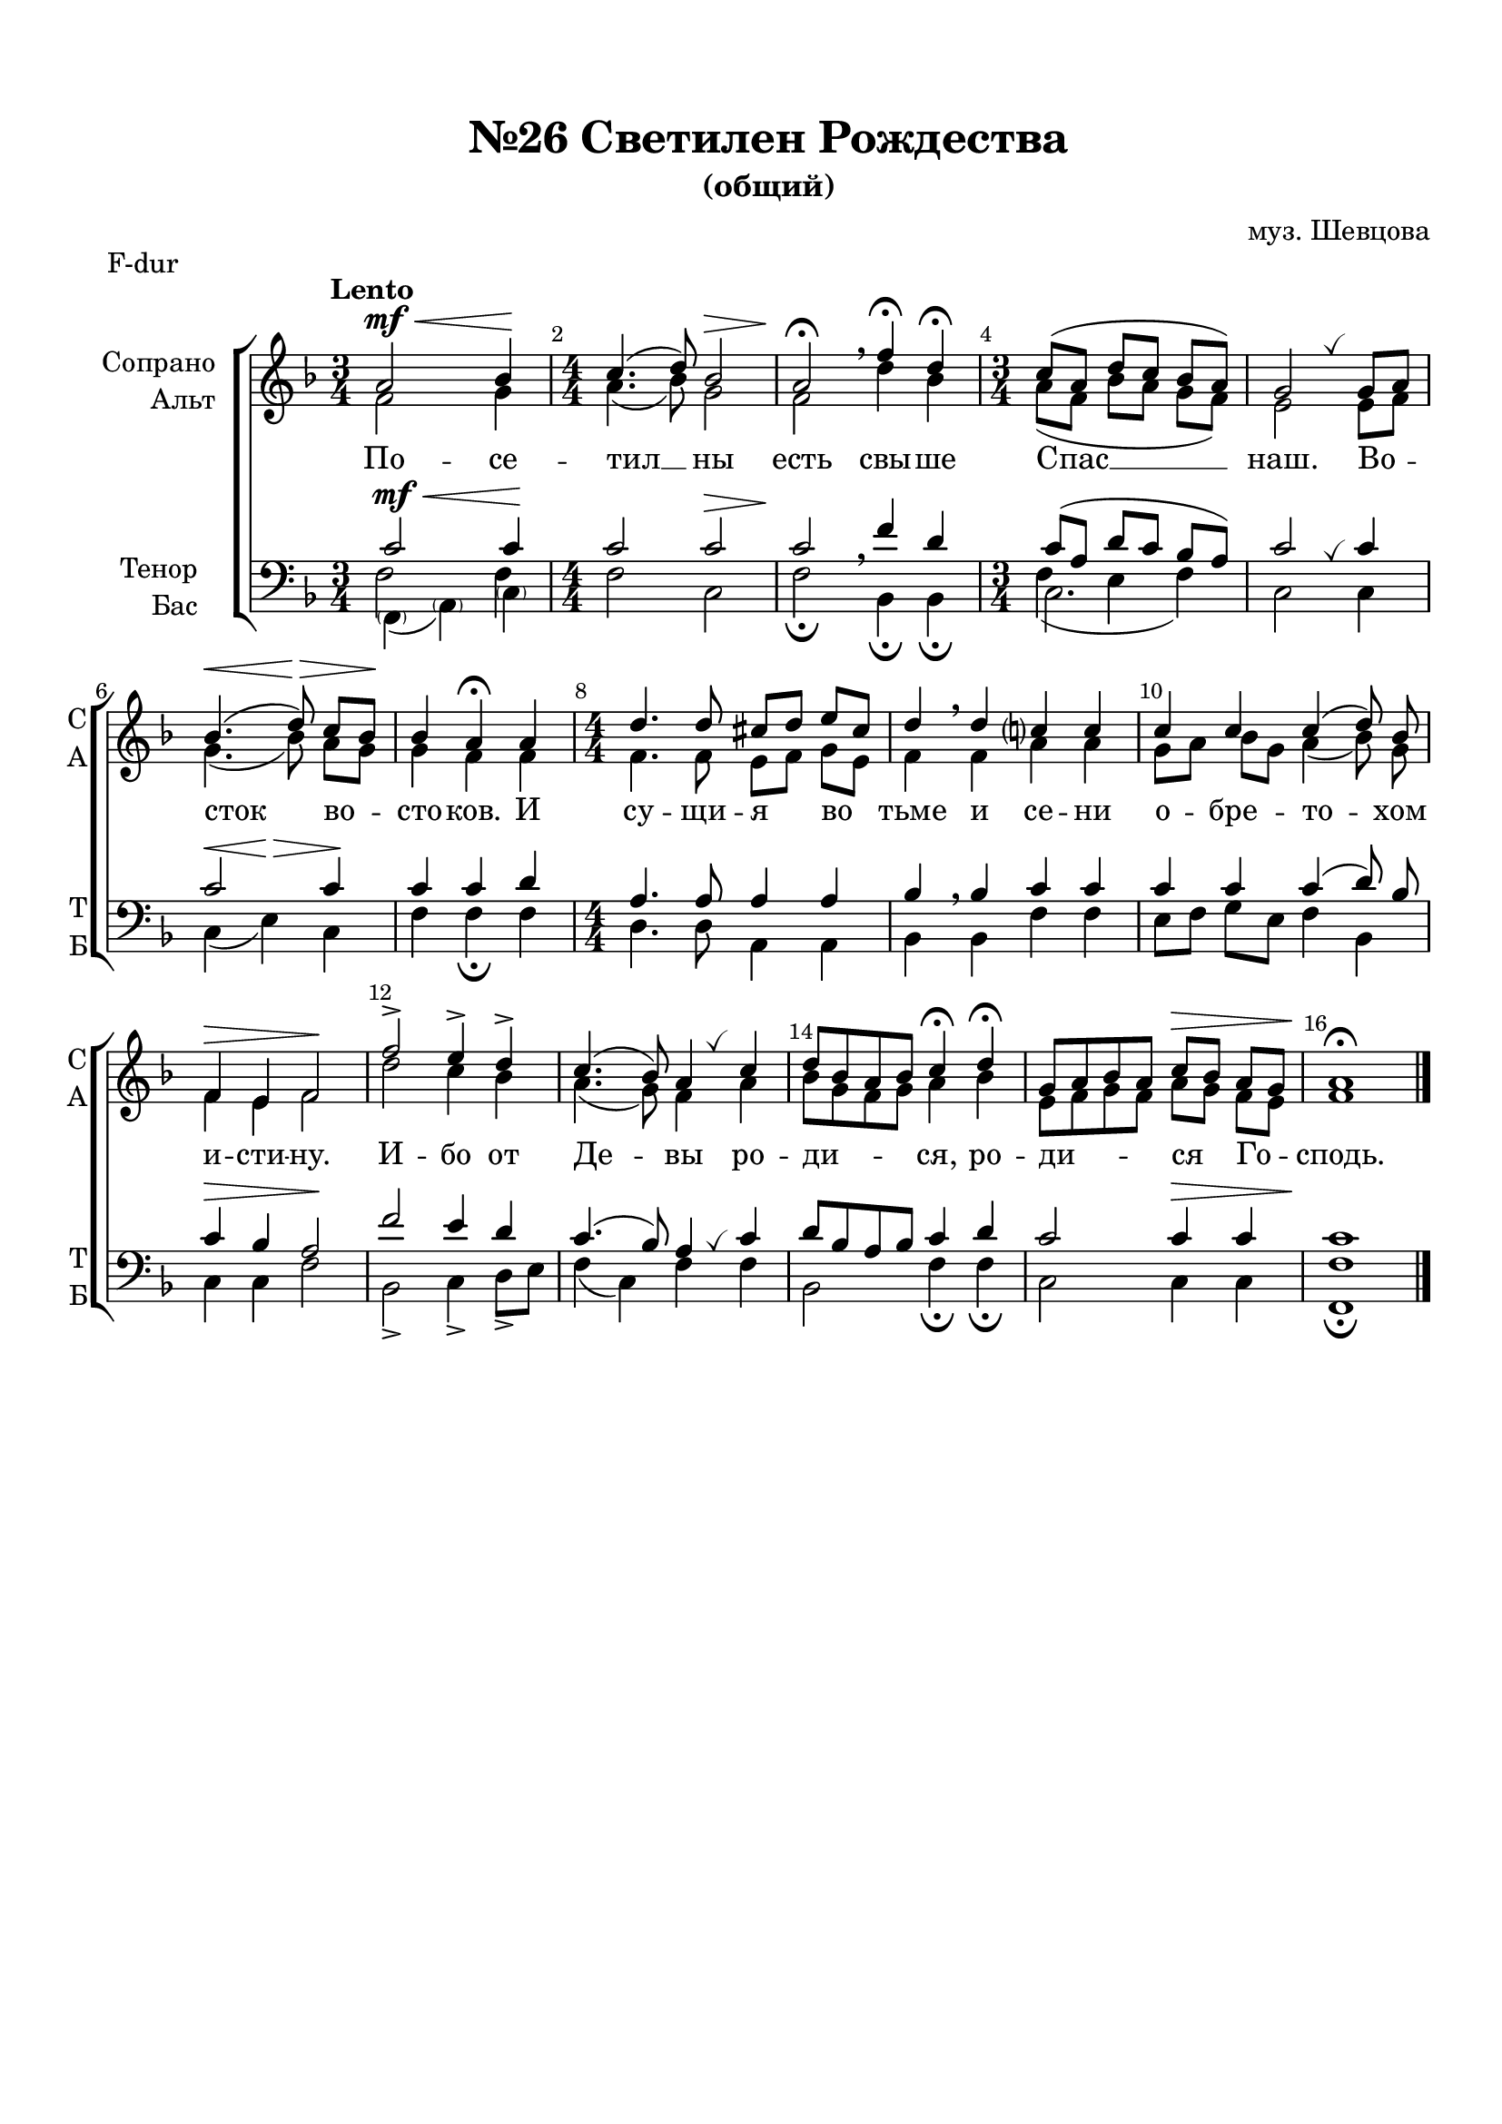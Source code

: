 \version "2.18.2"

% закомментируйте строку ниже, чтобы получался pdf с навигацией
#(ly:set-option 'point-and-click #f)
#(ly:set-option 'midi-extension "mid")
#(set-default-paper-size "a4")
%#(set-global-staff-size 18)

\header {
  composer = "муз. Шевцова"
  title = "№26 Светилен Рождества"
  subtitle = "(общий)"
  % Удалить строку версии LilyPond 
  tagline = ##f
}

global = {
  \key g \major
  \time 3/4
  \numericTimeSignature
  \autoBeamOff
}

%make visible number of every 2-nd bar
secondbar = {
  \override Score.BarNumber.break-visibility = #end-of-line-invisible
  \set Score.barNumberVisibility = #(every-nth-bar-number-visible 2)
}

breath = { \once \override BreathingSign.text =
    \markup { \musicglyph #"scripts.tickmark" } \breathe }

%use this as temporary line break
abr = { \break }

% uncommend next line when finished
abr = {}

%once hide accidental (runaround for cadenza
nat = { \once \hide Accidental }

sopvoice = \relative c'' {
  \global
  \dynamicUp
  
  \secondbar
  \tempo Lento
  b2\mf\< c4\!
  \time 4/4 d4.( e8) c2\> |
  b2\!\fermata \breathe g'4\fermata e\fermata |
  \time 3/4 d8[( b] e[ d] c[ b]) |
  a2 \breath a8[ b] |
  c4.(\< e8)\> d[ c]\! | \abr
  c4 b\fermata b |
  \time 4/4 e4. e8 dis8[ e] fis[ dis] |
  e4 \breathe e d? d |
  d d d( e8) c |
  g4\> fis g2\! | \abr
  g'2-> fis4-> e-> |
  d4.( c8) b4 \breath d |
  e8[ c b c] d4\fermata e\fermata |
  a,8[ b c b] d[\> c] b[ a] |
  b1\fermata\! \bar "|."
}


altvoice = \relative c'' {
  \global
  \dynamicUp  
  g2 a4 |
  b4.( c8) a2 |
  g e'4 c |
  b8[( g] c[ b] a[ g]) |
  fis2 fis8[ g] |
  a4.( c8) b[ a] |
  a4 g g |
  g4. g8 fis[ g] a[ fis] |
  g4 g b b |
  a8[ b] c[ a] b4( c8) a |
  g4 fis g2 |
  e'2 d4 c |
  b4.( a8) g4 b |
  c8[ a g a] b4 c |
  fis,8[ g a g] b[ a] g[ fis] |
  g1
}


tenorvoice = \relative c' {
  \global
  \dynamicUp 
  d2\mf\< d4\! |
  d2 d\> |
  d\! \breathe g4 e |
  d8[( b] e[ d] c[ b]) |
  d2 \breath d4 |
  d2 d4 |
  d d e |
  b4. b8 b4 b |
  c \breathe c d d |
  d d d( e8) c |
  d4\> c b2\! |
  g'2 fis4 e |
  d4.( c8) b4 \breath d |
  e8[ c b c] d4 e |
  d2 d4\> d |
  d1\!
}


bassvoice = \relative c' {
  \global
  \dynamicUp
  << { \parenthesize g,4( \parenthesize b) \parenthesize d } \new Voice { \voiceFour g2 g4 } >> |
  g2 d |
  g\fermata c,4\fermata c\fermata |
  << d2. \new Voice { \voiceFour  g4( fis g) } >>|
  d2 d4 |
  d\<( fis)\> d\! |
  g g\fermata g |
  e4. e8 b4 b |
  c c g' g |
  fis8[ g] a[ fis] g4 c, |
  d4 d g2 |
  c,-> d4-> e8->[ fis] |
  g4( d) g4 g |
  c,2 g'4\fermata g\fermata |
  d2 d4 d |
  <g g,>1\fermata
  
}

lyricscore = \lyricmode {
  По -- се -- тил __ ны есть свы -- ше Спас __ наш.
  Во -- сток во -- сто -- ков. И су -- щи -- я во тьме и се -- ни
  о -- бре -- то -- хом и -- сти -- ну.
  И -- бо от Де -- вы ро -- ди -- ся, ро -- ди -- ся Го -- сподь.
}

\bookpart {
  \paper {
    top-margin = 15
    left-margin = 15
    right-margin = 10
    bottom-margin = 15
    indent = 20
    ragged-bottom = ##f
  }
  \score {
    \header { piece = "F-dur" }
      \transpose g f {
    \new ChoirStaff <<
      \new Staff = "upstaff" \with {
        instrumentName = \markup { \right-column { "Сопрано" "Альт"  } }
        shortInstrumentName = \markup { \right-column { "С" "А"  } }
        midiInstrument = "voice oohs"
      } <<
        \new Voice = "soprano" { \voiceOne \sopvoice }
        \new Voice  = "alto" { \voiceTwo \altvoice }
      >> 
      
      \new Lyrics = "sopranos"
      % or: \new Lyrics \lyricsto "soprano" { \lyricscore }
      % alternative lyrics above up staff
      %\new Lyrics \with {alignAboveContext = "upstaff"} \lyricsto "soprano" \lyricst
      
      \new Staff = "downstaff" \with {
        instrumentName = \markup { \right-column { "Тенор" "Бас" } }
        shortInstrumentName = \markup { \right-column { "Т" "Б" } }
        midiInstrument = "voice oohs"
      } <<
        \new Voice = "tenor" { \voiceOne \clef bass \tenorvoice }
        \new Voice = "bass" { \voiceTwo \bassvoice }
      >>
      \context Lyrics = "sopranos" {
        \lyricsto "soprano" {
          \lyricscore
        }
      }
    >>
      }  % transposeµ
    \layout { 
      \context {
        \Score
      }
      \context {
        \Staff
        % удаляем обозначение темпа из общего плана
        %  \remove "Time_signature_engraver"
        %  \remove "Bar_number_engraver"
      }
      %Metronome_mark_engraver
    }
  }
}

\bookpart {
  \paper {
    top-margin = 15
    left-margin = 15
    right-margin = 10
    bottom-margin = 15
    indent = 20
    ragged-bottom = ##f
  }
  \score {
    \header { piece = "G-dur" }
    %  \transpose c bes {
    \new ChoirStaff <<
      \new Staff = "upstaff" \with {
        instrumentName = \markup { \right-column { "Сопрано" "Альт"  } }
        shortInstrumentName = \markup { \right-column { "С" "А"  } }
        midiInstrument = "voice oohs"
      } <<
        \new Voice = "soprano" { \voiceOne \sopvoice }
        \new Voice  = "alto" { \voiceTwo \altvoice }
      >> 
      
      \new Lyrics = "sopranos"
      % or: \new Lyrics \lyricsto "soprano" { \lyricscore }
      % alternative lyrics above up staff
      %\new Lyrics \with {alignAboveContext = "upstaff"} \lyricsto "soprano" \lyricst
      
      \new Staff = "downstaff" \with {
        instrumentName = \markup { \right-column { "Тенор" "Бас" } }
        shortInstrumentName = \markup { \right-column { "Т" "Б" } }
        midiInstrument = "voice oohs"
      } <<
        \new Voice = "tenor" { \voiceOne \clef bass \tenorvoice }
        \new Voice = "bass" { \voiceTwo \bassvoice }
      >>
      \context Lyrics = "sopranos" {
        \lyricsto "soprano" {
          \lyricscore
        }
      }
    >>
    %  }  % transposeµ
    \layout { 
      \context {
        \Score
      }
      \context {
        \Staff
        % удаляем обозначение темпа из общего плана
        %  \remove "Time_signature_engraver"
        %  \remove "Bar_number_engraver"
      }
      %Metronome_mark_engraver
    }
  }
}




\bookpart {
  \score {
    \unfoldRepeats
    %  \transpose c bes {
    \new ChoirStaff <<
      \new Staff = "upstaff" \with {
        instrumentName = \markup { \right-column { "Сопрано" "Альт"  } }
        shortInstrumentName = \markup { \right-column { "С" "А"  } }
        midiInstrument = "voice oohs"
      } <<
        \new Voice = "soprano" { \voiceOne \sopvoice }
        \new Voice  = "alto" { \voiceTwo \altvoice }
      >> 
      
      \new Lyrics = "sopranos"
      
      \new Staff = "downstaff" \with {
        instrumentName = \markup { \right-column { "Тенор" "Бас" } }
        shortInstrumentName = \markup { \right-column { "Т" "Б" } }
        midiInstrument = "voice oohs"
      } <<
        \new Voice = "tenor" { \voiceOne \clef bass \tenorvoice }
        \new Voice = "bass" { \voiceTwo \bassvoice }
      >>
      \context Lyrics = "sopranos" {
        \lyricsto "soprano" {
          \lyricscore
        }
      }
    >>
    %  }  % transposeµ
    \midi {
      \tempo 4=90
    }
  }
}
